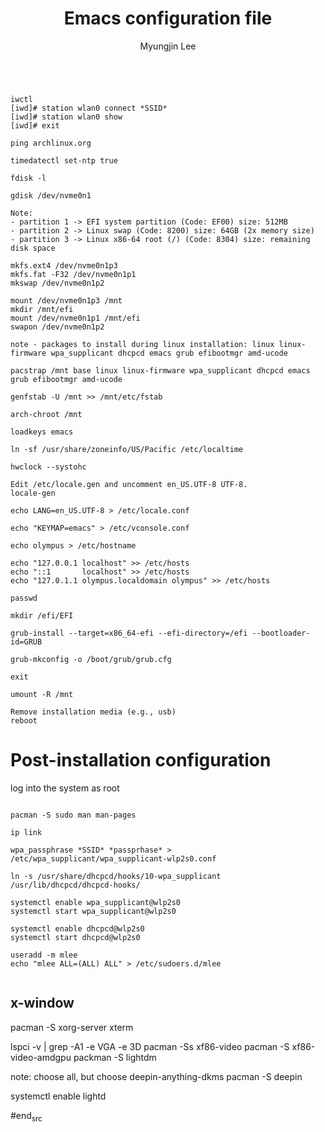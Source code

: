#+TITLE: Emacs configuration file
#+AUTHOR: Myungjin Lee
#+EMAIL: myungjin.lee@gmail.com
#+PROPERTY: header-args:shell

#+begin_src shell

iwctl
[iwd]# station wlan0 connect *SSID*
[iwd]# station wlan0 show
[iwd]# exit

ping archlinux.org

timedatectl set-ntp true

fdisk -l

gdisk /dev/nvme0n1

Note:
- partition 1 -> EFI system partition (Code: EF00) size: 512MB
- partition 2 -> Linux swap (Code: 8200) size: 64GB (2x memory size)
- partition 3 -> Linux x86-64 root (/) (Code: 8304) size: remaining disk space

mkfs.ext4 /dev/nvme0n1p3
mkfs.fat -F32 /dev/nvme0n1p1
mkswap /dev/nvme0n1p2

mount /dev/nvme0n1p3 /mnt
mkdir /mnt/efi
mount /dev/nvme0n1p1 /mnt/efi
swapon /dev/nvme0n1p2

note - packages to install during linux installation: linux linux-firmware wpa_supplicant dhcpcd emacs grub efibootmgr amd-ucode

pacstrap /mnt base linux linux-firmware wpa_supplicant dhcpcd emacs grub efibootmgr amd-ucode

genfstab -U /mnt >> /mnt/etc/fstab

arch-chroot /mnt

loadkeys emacs

ln -sf /usr/share/zoneinfo/US/Pacific /etc/localtime

hwclock --systohc

Edit /etc/locale.gen and uncomment en_US.UTF-8 UTF-8.
locale-gen

echo LANG=en_US.UTF-8 > /etc/locale.conf

echo "KEYMAP=emacs" > /etc/vconsole.conf

echo olympus > /etc/hostname

echo "127.0.0.1	localhost" >> /etc/hosts
echo "::1		localhost" >> /etc/hosts
echo "127.0.1.1	olympus.localdomain	olympus" >> /etc/hosts

passwd

mkdir /efi/EFI

grub-install --target=x86_64-efi --efi-directory=/efi --bootloader-id=GRUB

grub-mkconfig -o /boot/grub/grub.cfg

exit

umount -R /mnt

Remove installation media (e.g., usb)
reboot
#+end_src


* Post-installation configuration

log into the system as root

#+begin_src shell

pacman -S sudo man man-pages

ip link

wpa_passphrase *SSID* *passprhase* > /etc/wpa_supplicant/wpa_supplicant-wlp2s0.conf

ln -s /usr/share/dhcpcd/hooks/10-wpa_supplicant /usr/lib/dhcpcd/dhcpcd-hooks/

systemctl enable wpa_supplicant@wlp2s0
systemctl start wpa_supplicant@wlp2s0

systemctl enable dhcpcd@wlp2s0
systemctl start dhcpcd@wlp2s0

useradd -m mlee
echo "mlee ALL=(ALL) ALL" > /etc/sudoers.d/mlee

#+end_src

** x-window

#+begin_src shell

pacman -S xorg-server xterm

lspci -v | grep -A1 -e VGA -e 3D
pacman -Ss xf86-video
pacman -S xf86-video-amdgpu
packman -S lightdm

note: choose all, but choose deepin-anything-dkms
pacman -S deepin

systemctl enable lightd

#end_src
